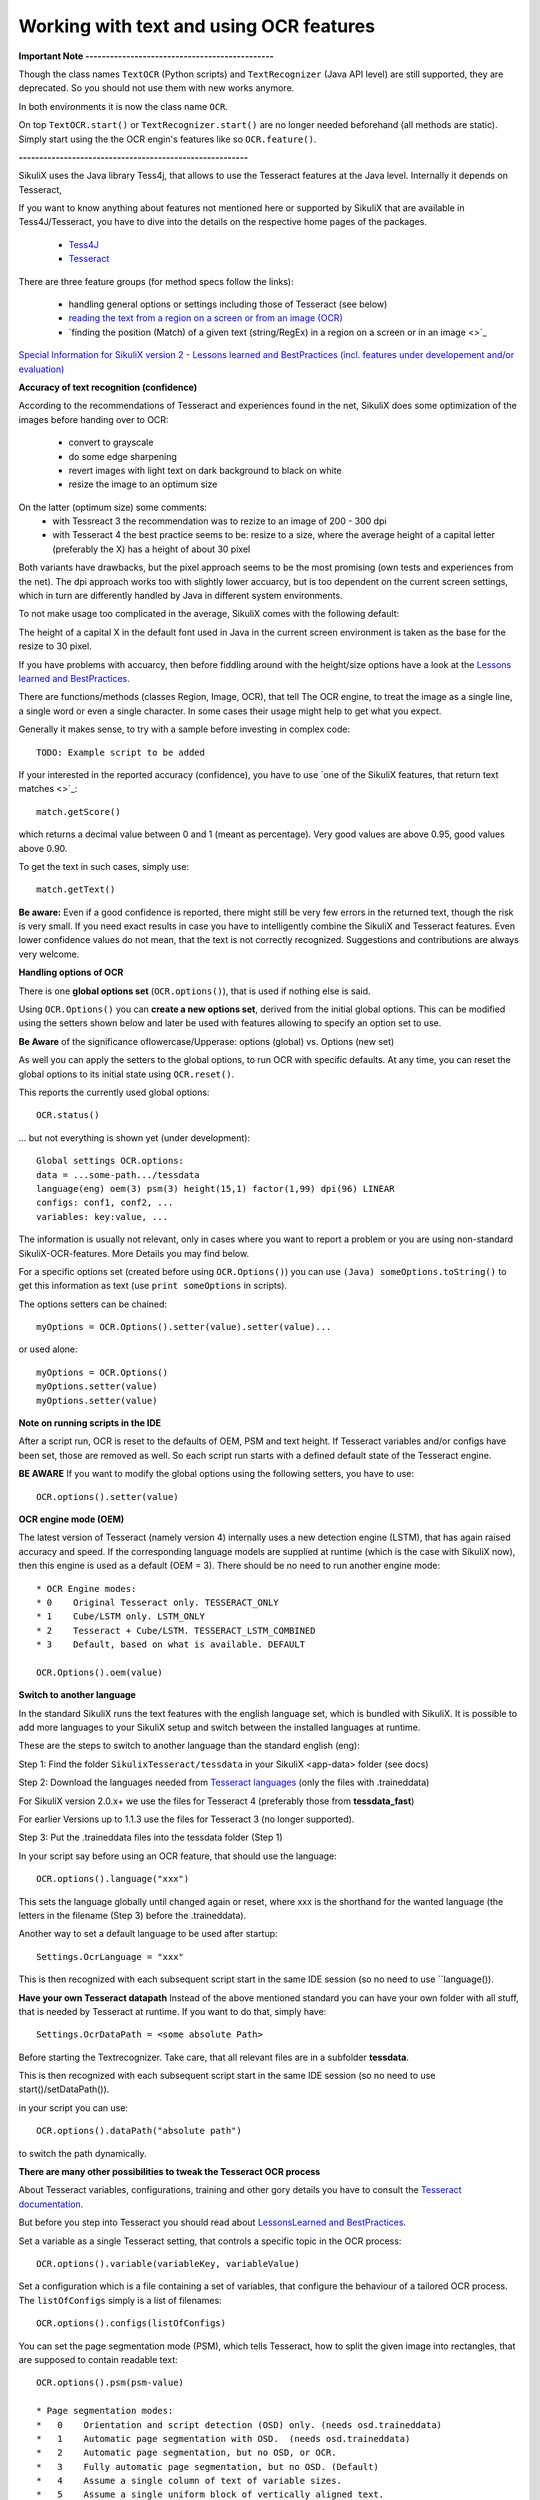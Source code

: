 .. _textandocr:

Working with text and using OCR features
========================================

.. versionadded:: 2.0.2

**Important Note ----------------------------------------------** 

Though the class names ``TextOCR`` (Python scripts) and ``TextRecognizer`` (Java API level) are still supported, they are deprecated. So you should not use them with new works anymore.

In both environments it is now the class name ``OCR``.

On top ``TextOCR.start()`` or ``TextRecognizer.start()`` are no longer needed beforehand (all methods are static). Simply start using the the OCR engin's features like so ``OCR.feature()``.

**--------------------------------------------------------**

SikuliX uses the Java library Tess4j, that allows to use the Tesseract features at the Java level. Internally it depends on Tesseract, 

If you want to know anything about features not mentioned here or supported by SikuliX that are available in Tess4J/Tesseract, you have to dive into the details on the respective home pages of the packages.

 - `Tess4J <http://tess4j.sourceforge.net/>`_
 - `Tesseract <https://github.com/tesseract-ocr/tesseract>`_
 
There are three feature groups (for method specs follow the links):

 - handling general options or settings including those of Tesseract (see below)
 - `reading the text from a region on a screen or from an image (OCR) <https://sikulix-2014.readthedocs.io/en/latest/region.html#extracting-text-from-a-region>`_
 - `finding the position (Match) of a given text (string/RegEx) in a region on a screen or in an image <>`_

`Special Information for SikuliX version 2 - Lessons learned and BestPractices (incl. features under developement and/or evaluation) <https://github.com/RaiMan/SikuliX1/wiki/How-to-get-the-best-from-OCR-and-text-features>`_

**Accuracy of text recognition (confidence)**

According to the recommendations of Tesseract and experiences found in the net, SikuliX does some optimization of the images before handing over to OCR:

 - convert to grayscale
 - do some edge sharpening
 - revert images with light text on dark background to black on white
 - resize the image to an optimum size
 
On the latter (optimum size) some comments:
 - with Tessreact 3 the recommendation was to rezize to an image of 200 - 300 dpi
 - with Tesseract 4 the best practice seems to be: resize to a size, where the average height of a capital letter (preferably the X) has a height of about 30 pixel
 
Both variants have drawbacks, but the pixel approach seems to be the most promising (own tests and experiences from the net). The dpi approach works too with slightly lower accuarcy, but is too dependent on the current screen settings, which in turn are differently handled by Java in different system environments.

To not make usage too complicated in the average, SikuliX comes with the following default:

The height of a capital X in the default font used in Java in the current screen environment is taken as the base for the resize to 30 pixel.

If you have problems with accuarcy, then before fiddling around with the height/size options have a look at the `Lessons learned and BestPractices <https://github.com/RaiMan/SikuliX1/wiki/How-to-get-the-best-from-OCR-and-text-features>`_.

There are functions/methods (classes Region, Image, OCR), that tell The OCR engine, to treat the image as a single line, a single word or even a single character. In some cases their usage might help to get what you expect.

Generally it makes sense, to try with a sample before investing in complex code::

		TODO: Example script to be added

If your interested in the reported accuracy (confidence), you have to use `one of the SikuliX features, that return text matches <>`_::

        match.getScore()
        
which returns a decimal value between 0 and 1 (meant as percentage). Very good values are above 0.95, good values above 0.90.

To get the text in such cases, simply use::

        match.getText()

**Be aware:** Even if a good confidence is reported, there might still be very few errors in the returned text, though the risk is very small. If you need exact results in case you have to intelligently combine the SikuliX and Tesseract features. Even lower confidence values do not mean, that the text is not correctly recognized. Suggestions and contributions are always very welcome.

**Handling options of OCR**

There is one **global options set** (``OCR.options()``), that is used if nothing else is said. 

Using ``OCR.Options()`` you can **create a new options set**, derived from the initial global options. This can be modified using the setters shown below and later be used with features allowing to specify an option set to use.

**Be Aware** of the significance oflowercase/Upperase: options (global) vs. Options (new set)

As well you can apply the setters to the global options, to run OCR with specific defaults. At any time, you can reset the global options to its initial state using ``OCR.reset()``.

This reports the currently used global options::

            OCR.status()
            
... but not everything is shown yet (under development)::
			
			Global settings OCR.options:
			data = ...some-path.../tessdata
			language(eng) oem(3) psm(3) height(15,1) factor(1,99) dpi(96) LINEAR
			configs: conf1, conf2, ...
			variables: key:value, ...			

The information is usually not relevant, only in cases where you want to report a problem or you are using non-standard SikuliX-OCR-features. More Details you may find below.

For a specific options set (created before using ``OCR.Options()``) you can use ``(Java) someOptions.toString()`` to get this information as text (use ``print someOptions`` in scripts).

The options setters can be chained::

		myOptions = OCR.Options().setter(value).setter(value)...
		
or used alone::

		myOptions = OCR.Options()
		myOptions.setter(value)
		myOptions.setter(value)


**Note on running scripts in the IDE**

After a script run, OCR is reset to the defaults of OEM, PSM and text height. If Tesseract variables and/or configs have been set, those are removed as well. So each script run starts with a defined default state of the Tesseract engine.

**BE AWARE** If you want to modify the global options using the following setters, you have to use::

		OCR.options().setter(value)

**OCR engine mode (OEM)**

The latest version of Tesseract (namely version 4) internally uses a new detection engine (LSTM), that has again raised accuracy and speed. If the corresponding language models are supplied at runtime (which is the case with SikuliX now), then this engine is used as a default (OEM = 3). There should be no need to run another engine mode::

        * OCR Engine modes:
        * 0    Original Tesseract only. TESSERACT_ONLY
        * 1    Cube/LSTM only. LSTM_ONLY
        * 2    Tesseract + Cube/LSTM. TESSERACT_LSTM_COMBINED
        * 3    Default, based on what is available. DEFAULT
        
        OCR.Options().oem(value)

**Switch to another language** 
 
In the standard SikuliX runs the text features with the english language set, which is bundled with SikuliX. It is possible to add more languages to your SikuliX setup and switch between the installed languages at runtime.

These are the steps to switch to another language than the standard english (eng):

Step 1: Find the folder ``SikulixTesseract/tessdata`` in your SikuliX <app-data> folder (see docs)

Step 2: Download the languages needed from `Tesseract languages <https://github.com/tesseract-ocr/tessdata>`_
(only the files with .traineddata)

For SikuliX version 2.0.x+ we use the files for Tesseract 4 (preferably those from **tessdata_fast**)

For earlier Versions up to 1.1.3 use the files for Tesseract 3 (no longer supported).

Step 3: Put the .traineddata files into the tessdata folder (Step 1)

In your script say before using an OCR feature, that should use the language::

        OCR.options().language("xxx")
        
This sets the language globally until changed again or reset, where xxx is the shorthand for the wanted language (the letters in the filename (Step 3) before the .traineddata).

Another way to set a default language to be used after startup::

        Settings.OcrLanguage = "xxx"
        
This is then recognized with each subsequent script start in the same IDE session (so no need to use ``language()).
        
**Have your own Tesseract datapath**
Instead of the above mentioned standard you can have your own folder with all stuff, that is needed by Tesseract at runtime. If you want to do that, simply have:: 

                Settings.OcrDataPath = <some absolute Path>
                
Before starting the Textrecognizer. Take care, that all relevant files are in a subfolder **tessdata**.

This is then recognized with each subsequent script start in the same IDE session (so no need to use start()/setDataPath()).

in your script you can use::

                OCR.options().dataPath("absolute path")
                
to switch the path dynamically.

**There are many other possibilities to tweak the Tesseract OCR process**

About Tesseract variables, configurations, training and other gory details you have to consult the
`Tesseract documentation <https://github.com/tesseract-ocr/tesseract/wiki/Documentation>`_.

But before you step into Tesseract you should read about `LessonsLearned and BestPractices <https://github.com/RaiMan/SikuliX1/wiki/How-to-get-the-best-from-OCR-and-text-features>`_.

Set a variable as a single Tesseract setting, that controls a specific topic in the OCR process::

        OCR.options().variable(variableKey, variableValue)

Set a configuration which is a file containing a set of variables, that configure the behaviour
of a tailored OCR process. The ``listOfConfigs`` simply is a list of filenames::

        OCR.options().configs(listOfConfigs)

You can set the page segmentation mode (PSM), which tells Tesseract, how to split the given image into rectangles,
that are supposed to contain readable text::

        OCR.options().psm(psm-value)

        * Page segmentation modes:
        *   0    Orientation and script detection (OSD) only. (needs osd.traineddata)
        *   1    Automatic page segmentation with OSD.  (needs osd.traineddata)
        *   2    Automatic page segmentation, but no OSD, or OCR.
        *   3    Fully automatic page segmentation, but no OSD. (Default)
        *   4    Assume a single column of text of variable sizes.
        *   5    Assume a single uniform block of vertically aligned text.
        *   6    Assume a single uniform block of text.
        *   7    Treat the image as a single text line.
        *   8    Treat the image as a single word.
        *   9    Treat the image as a single word in a circle.
        *  10    Treat the image as a single character.
        *  11    Sparse text. Find as much text as possible in no particular order.
        *  12    Sparse text with OSD.  (needs osd.traineddata)
        *  13    Raw line. Treat the image as a single text line, bypassing hacks that are Tesseract-specific.
        
Only in special cases there should be a need to use something else than the default (3).

Functions textXXX, findXXX and readXXX in Region, Image or OCR are internally using::

		XXX as Line: psm 7
		XXX as Word: psm 8
		XXX as Char: psm 10
		
So with these convenience functions there is no need to fiddle around with OCR.options beforehand.
